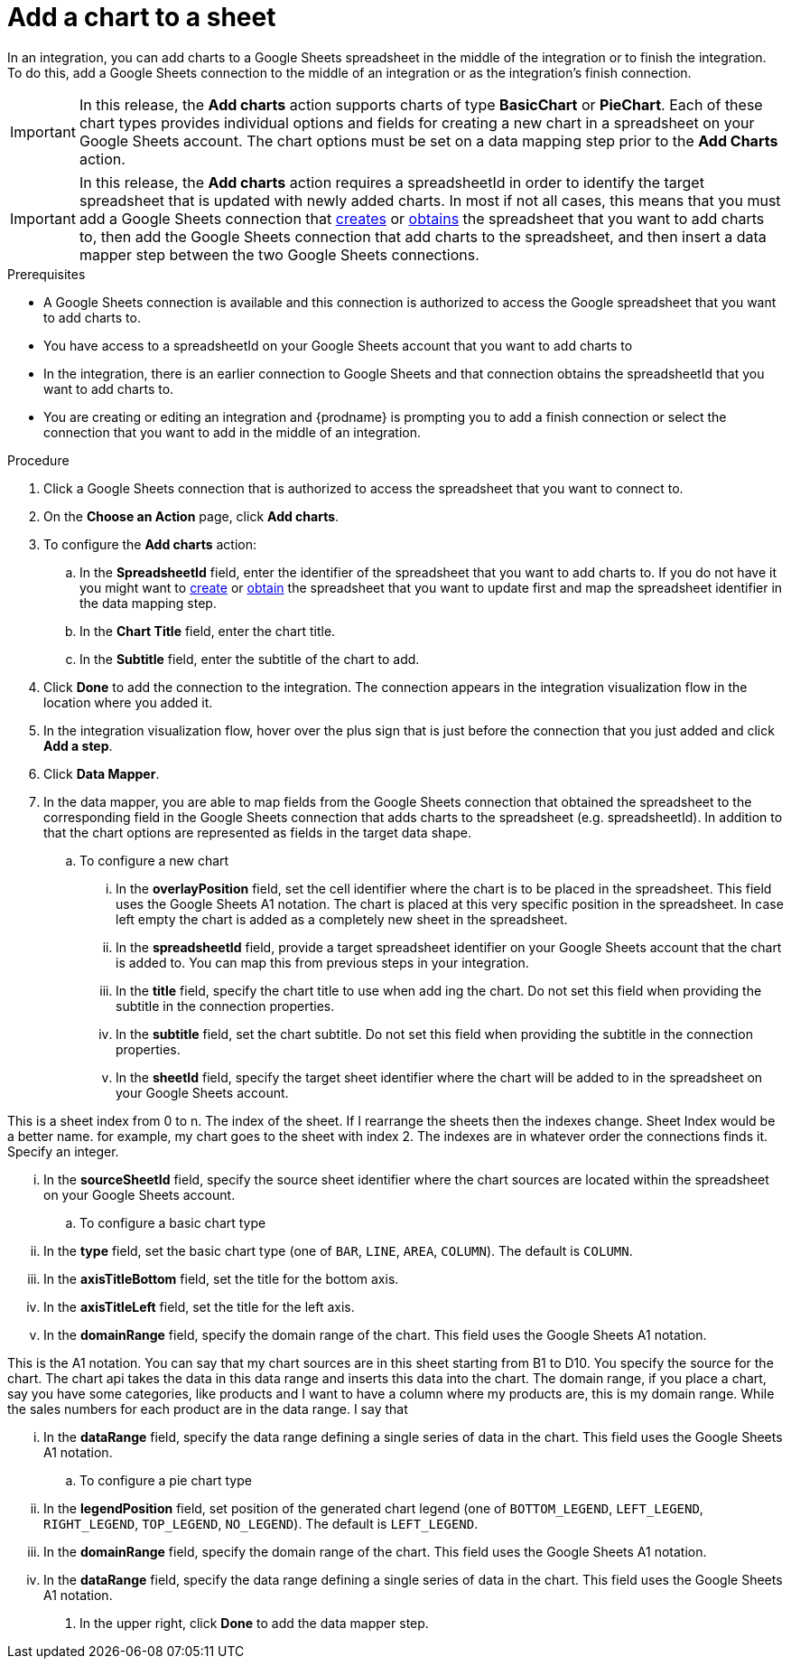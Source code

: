 // This module is included in the following assemblies:
// as_connecting-to-google-sheets.adoc

[id='add-google-sheets-connection-add-chart_{context}']
= Add a chart to a sheet 

In an integration, you can add charts to a Google Sheets spreadsheet
in the middle of the integration or to finish the integration.
To do this, add a Google Sheets connection to the middle of an integration
or as the integration's finish connection.

[IMPORTANT]
====
In this release, the *Add charts* action supports charts of type *BasicChart* or *PieChart*. Each of these chart types
provides individual options and fields for creating a new chart in a spreadsheet on your Google Sheets account. 
The chart options must be set on a data mapping step prior to the *Add Charts* action.
====

[IMPORTANT]
====
In this release, the *Add charts* action requires a spreadsheetId in order to
identify the target spreadsheet that is updated with newly added charts. In most if not all cases, 
this means that you must add a Google
Sheets connection that
link:{LinkFuseOnlineConnectorGuide}#add-google-sheets-connection-create-spreadsheet_sheets[creates] or
link:{LinkFuseOnlineConnectorGuide}#add-google-sheets-connection-get-spreadsheet_sheets[obtains] the spreadsheet that you want to add charts to,
then add the Google Sheets connection that add charts to the spreadsheet, and then
insert a data mapper step between the two Google Sheets connections.
====

.Prerequisites
* A Google Sheets connection is available and this connection
is authorized to access the Google spreadsheet that
you want to add charts to.
* You have access to a spreadsheetId on your Google Sheets account that you want to add charts to
* In the integration, there is an earlier connection to Google Sheets
and that connection obtains the spreadsheetId that you want to add charts to.
* You are creating or editing an integration and {prodname} is prompting you
to add a finish connection or select the connection that you want to add
in the middle of an integration.

.Procedure
. Click a Google Sheets connection that is authorized to access
the spreadsheet that you want to connect to.
. On the *Choose an Action* page, click *Add charts*.
. To configure the *Add charts* action:
+
.. In the *SpreadsheetId* field, enter the identifier of the spreadsheet that you want to add charts to. If you do not have it
you might want to link:{LinkFuseOnlineConnectorGuide}#add-google-sheets-connection-create-spreadsheet_sheets[create] or
link:{LinkFuseOnlineConnectorGuide}#add-google-sheets-connection-create-spreadsheet_sheets[obtain] the spreadsheet that
you want to update first and map the spreadsheet identifier in the data mapping step.
.. In the *Chart Title* field, enter the chart title.
.. In the *Subtitle* field, enter the subtitle of the chart to add.

. Click *Done* to add the connection to the integration.
The connection appears in the integration visualization flow in the
location where you added it.
. In the integration visualization flow, hover over the plus sign that is
just before the connection that you just added and click *Add a step*.
. Click *Data Mapper*.
. In the data mapper, you are able to map fields from the Google Sheets connection that
obtained the spreadsheet to the corresponding field in the Google Sheets connection that adds charts to the spreadsheet (e.g. spreadsheetId).
In addition to that the chart options are represented as fields in the target data shape.
+
.. To configure a new chart
... In the *overlayPosition* field, set the cell identifier where the chart is to be placed in the spreadsheet. This field uses the Google Sheets A1 notation. The chart is
placed at this very specific position in the spreadsheet. In case left empty the chart is added as a completely new sheet in the spreadsheet.
... In the *spreadsheetId* field, provide a target spreadsheet identifier on your Google Sheets account that the chart is added to. You can map this from previous steps in your integration.
... In the *title* field, specify the chart title to use when add ing the chart. Do not set this field when providing the subtitle in the connection properties.
... In the *subtitle* field, set the chart subtitle. Do not set this field when providing the subtitle in the connection properties.
... In the *sheetId* field, specify the target sheet identifier where the chart will be added to in the spreadsheet on your Google Sheets account.

This is a sheet index from 0 to n. The index of the sheet. If I rearrange the sheets then the indexes change. Sheet Index would be a better name. for example, my chart goes to the sheet with index 2.
The indexes are in whatever order the connections finds it.
Specify an integer. 



... In the *sourceSheetId* field, specify the source sheet identifier where the chart sources are located within the spreadsheet on your Google Sheets account.
.. To configure a basic chart type
... In the *type* field, set the basic chart type (one of `BAR`, `LINE`, `AREA`, `COLUMN`). The default is `COLUMN`.
... In the *axisTitleBottom* field, set the title for the bottom axis.
... In the *axisTitleLeft* field, set the title for the left axis.
... In the *domainRange* field, specify the domain range of the chart. This field uses the Google Sheets A1 notation.


This is the A1 notation. You can say that my chart sources are in this sheet starting from B1 to D10. You specify the source for the chart. The chart api takes the data in this data range and inserts this data into the chart. The domain range, if you place a chart, say you have some categories, like products and I want to have a column where my products are, this is my domain range. While the sales numbers for each product are in the data range. I say that


... In the *dataRange* field, specify  the data range defining a single series of data in the chart. This field uses the Google Sheets A1 notation.
.. To configure a pie chart type
... In the *legendPosition* field, set position of the generated chart legend (one of `BOTTOM_LEGEND`, `LEFT_LEGEND`, `RIGHT_LEGEND`, `TOP_LEGEND`, `NO_LEGEND`). The default is `LEFT_LEGEND`.
... In the *domainRange* field, specify the domain range of the chart. This field uses the Google Sheets A1 notation.
... In the *dataRange* field, specify  the data range defining a single series of data in the chart. This field uses the Google Sheets A1 notation.
. In the upper right, click *Done* to add the data mapper step.
